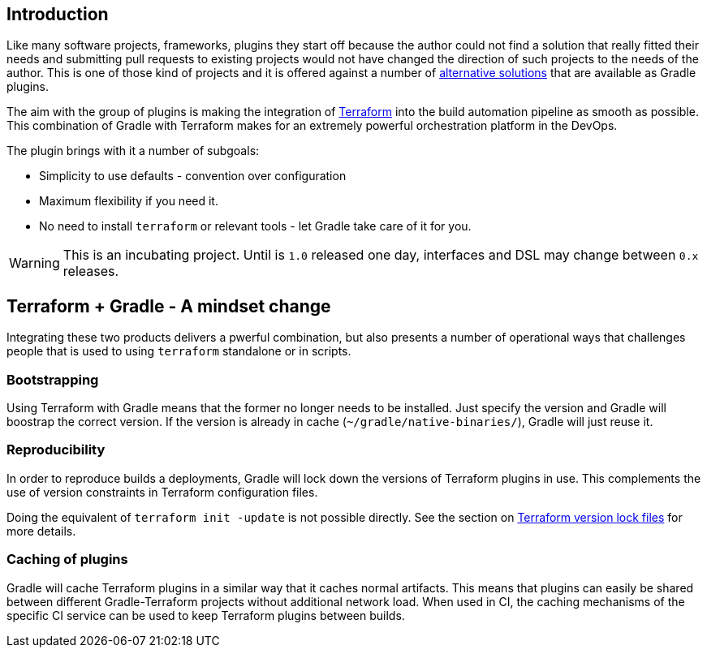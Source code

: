 == Introduction

Like many software projects, frameworks, plugins they start off because the author could not find a solution that really fitted their needs and submitting pull requests to existing projects would not have changed the direction of such projects to the needs of the author. This is one of those kind of projects and it is offered against a number of <<alternatives,alternative solutions>> that are available as Gradle plugins.

The aim with the group of plugins is making the integration of https://terraform.io[Terraform] into the build automation pipeline as smooth as possible. This combination of Gradle with Terraform makes for an extremely powerful orchestration platform in the DevOps.

The plugin brings with it a number of subgoals:

* Simplicity to use defaults - convention over configuration
* Maximum flexibility if you need it.
* No need to install `terraform` or relevant tools - let Gradle take care of it for you.

WARNING: This is an incubating project. Until is `1.0` released one day, interfaces and DSL may change between `0.x` releases.

== Terraform + Gradle - A mindset change

Integrating these two products delivers a pwerful combination, but also presents a number of operational ways that challenges people that is used to using `terraform` standalone or in scripts.

=== Bootstrapping

Using Terraform with Gradle means that the former no longer needs to be installed. Just specify the version and Gradle will boostrap the correct version. If the version is already in cache (`~/gradle/native-binaries/`), Gradle will just reuse it.

=== Reproducibility

In order to reproduce builds a deployments, Gradle will lock down the versions of Terraform plugins in use. This complements the use of version constraints in Terraform configuration files.

Doing the equivalent of `terraform init -update` is not possible directly. See the section on <<terraformlock,Terraform version lock files>> for more details.

=== Caching of plugins

Gradle will cache Terraform plugins in a similar way that it caches normal artifacts. This means that plugins can easily be shared between different Gradle-Terraform projects without additional network load. When used in CI, the caching mechanisms of the specific CI service can be used to keep Terraform plugins between builds.



